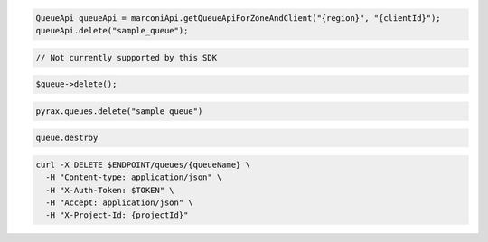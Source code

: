.. code-block:: csharp

.. code-block:: java

  QueueApi queueApi = marconiApi.getQueueApiForZoneAndClient("{region}", "{clientId}");
  queueApi.delete("sample_queue");

.. code-block:: javascript

  // Not currently supported by this SDK

.. code-block:: php

  $queue->delete();

.. code-block:: python

  pyrax.queues.delete("sample_queue")

.. code-block:: ruby

  queue.destroy

.. code-block:: sh

  curl -X DELETE $ENDPOINT/queues/{queueName} \
    -H "Content-type: application/json" \
    -H "X-Auth-Token: $TOKEN" \
    -H "Accept: application/json" \
    -H "X-Project-Id: {projectId}"
